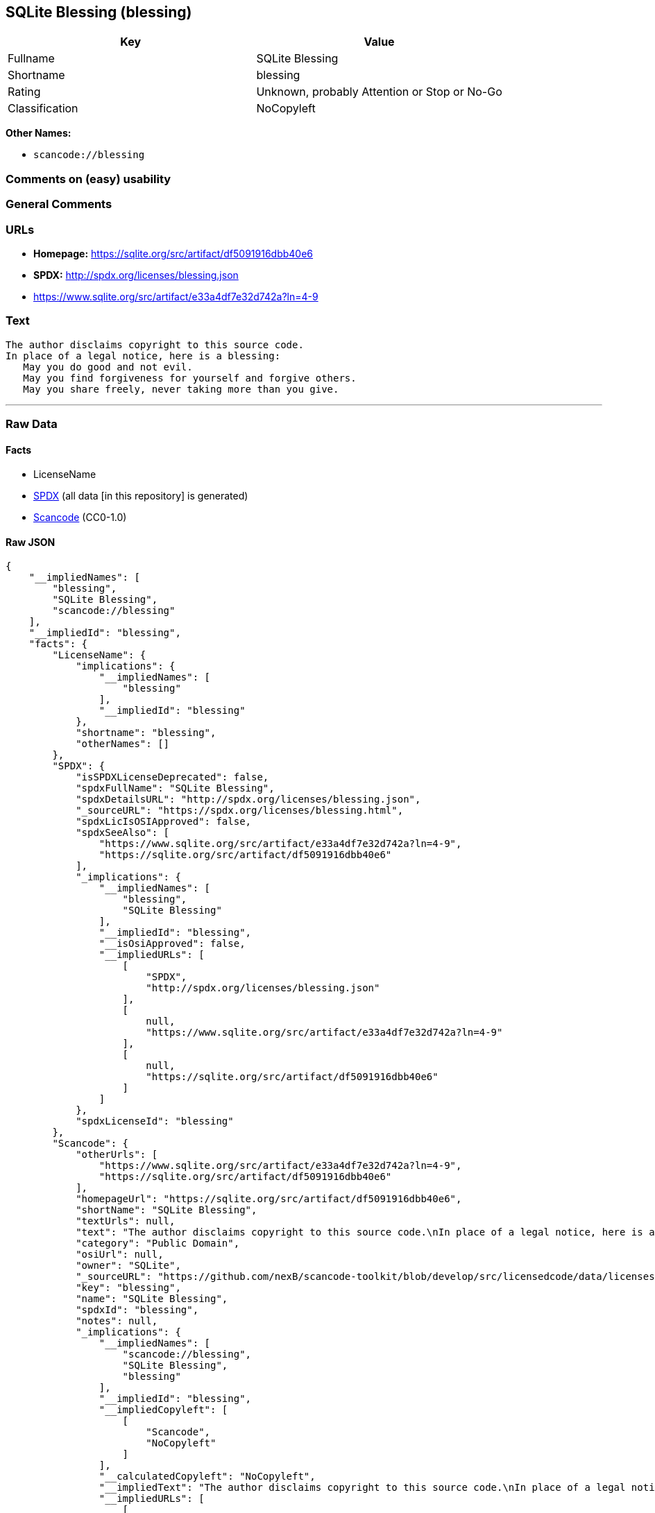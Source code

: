 == SQLite Blessing (blessing)

[cols=",",options="header",]
|===
|Key |Value
|Fullname |SQLite Blessing
|Shortname |blessing
|Rating |Unknown, probably Attention or Stop or No-Go
|Classification |NoCopyleft
|===

*Other Names:*

* `scancode://blessing`

=== Comments on (easy) usability

=== General Comments

=== URLs

* *Homepage:* https://sqlite.org/src/artifact/df5091916dbb40e6
* *SPDX:* http://spdx.org/licenses/blessing.json
* https://www.sqlite.org/src/artifact/e33a4df7e32d742a?ln=4-9

=== Text

....
The author disclaims copyright to this source code.
In place of a legal notice, here is a blessing:
   May you do good and not evil.
   May you find forgiveness for yourself and forgive others.
   May you share freely, never taking more than you give.
....

'''''

=== Raw Data

==== Facts

* LicenseName
* https://spdx.org/licenses/blessing.html[SPDX] (all data [in this
repository] is generated)
* https://github.com/nexB/scancode-toolkit/blob/develop/src/licensedcode/data/licenses/blessing.yml[Scancode]
(CC0-1.0)

==== Raw JSON

....
{
    "__impliedNames": [
        "blessing",
        "SQLite Blessing",
        "scancode://blessing"
    ],
    "__impliedId": "blessing",
    "facts": {
        "LicenseName": {
            "implications": {
                "__impliedNames": [
                    "blessing"
                ],
                "__impliedId": "blessing"
            },
            "shortname": "blessing",
            "otherNames": []
        },
        "SPDX": {
            "isSPDXLicenseDeprecated": false,
            "spdxFullName": "SQLite Blessing",
            "spdxDetailsURL": "http://spdx.org/licenses/blessing.json",
            "_sourceURL": "https://spdx.org/licenses/blessing.html",
            "spdxLicIsOSIApproved": false,
            "spdxSeeAlso": [
                "https://www.sqlite.org/src/artifact/e33a4df7e32d742a?ln=4-9",
                "https://sqlite.org/src/artifact/df5091916dbb40e6"
            ],
            "_implications": {
                "__impliedNames": [
                    "blessing",
                    "SQLite Blessing"
                ],
                "__impliedId": "blessing",
                "__isOsiApproved": false,
                "__impliedURLs": [
                    [
                        "SPDX",
                        "http://spdx.org/licenses/blessing.json"
                    ],
                    [
                        null,
                        "https://www.sqlite.org/src/artifact/e33a4df7e32d742a?ln=4-9"
                    ],
                    [
                        null,
                        "https://sqlite.org/src/artifact/df5091916dbb40e6"
                    ]
                ]
            },
            "spdxLicenseId": "blessing"
        },
        "Scancode": {
            "otherUrls": [
                "https://www.sqlite.org/src/artifact/e33a4df7e32d742a?ln=4-9",
                "https://sqlite.org/src/artifact/df5091916dbb40e6"
            ],
            "homepageUrl": "https://sqlite.org/src/artifact/df5091916dbb40e6",
            "shortName": "SQLite Blessing",
            "textUrls": null,
            "text": "The author disclaims copyright to this source code.\nIn place of a legal notice, here is a blessing:\n   May you do good and not evil.\n   May you find forgiveness for yourself and forgive others.\n   May you share freely, never taking more than you give.",
            "category": "Public Domain",
            "osiUrl": null,
            "owner": "SQLite",
            "_sourceURL": "https://github.com/nexB/scancode-toolkit/blob/develop/src/licensedcode/data/licenses/blessing.yml",
            "key": "blessing",
            "name": "SQLite Blessing",
            "spdxId": "blessing",
            "notes": null,
            "_implications": {
                "__impliedNames": [
                    "scancode://blessing",
                    "SQLite Blessing",
                    "blessing"
                ],
                "__impliedId": "blessing",
                "__impliedCopyleft": [
                    [
                        "Scancode",
                        "NoCopyleft"
                    ]
                ],
                "__calculatedCopyleft": "NoCopyleft",
                "__impliedText": "The author disclaims copyright to this source code.\nIn place of a legal notice, here is a blessing:\n   May you do good and not evil.\n   May you find forgiveness for yourself and forgive others.\n   May you share freely, never taking more than you give.",
                "__impliedURLs": [
                    [
                        "Homepage",
                        "https://sqlite.org/src/artifact/df5091916dbb40e6"
                    ],
                    [
                        null,
                        "https://www.sqlite.org/src/artifact/e33a4df7e32d742a?ln=4-9"
                    ],
                    [
                        null,
                        "https://sqlite.org/src/artifact/df5091916dbb40e6"
                    ]
                ]
            }
        }
    },
    "__impliedCopyleft": [
        [
            "Scancode",
            "NoCopyleft"
        ]
    ],
    "__calculatedCopyleft": "NoCopyleft",
    "__isOsiApproved": false,
    "__impliedText": "The author disclaims copyright to this source code.\nIn place of a legal notice, here is a blessing:\n   May you do good and not evil.\n   May you find forgiveness for yourself and forgive others.\n   May you share freely, never taking more than you give.",
    "__impliedURLs": [
        [
            "SPDX",
            "http://spdx.org/licenses/blessing.json"
        ],
        [
            null,
            "https://www.sqlite.org/src/artifact/e33a4df7e32d742a?ln=4-9"
        ],
        [
            null,
            "https://sqlite.org/src/artifact/df5091916dbb40e6"
        ],
        [
            "Homepage",
            "https://sqlite.org/src/artifact/df5091916dbb40e6"
        ]
    ]
}
....

==== Dot Cluster Graph

../dot/blessing.svg
